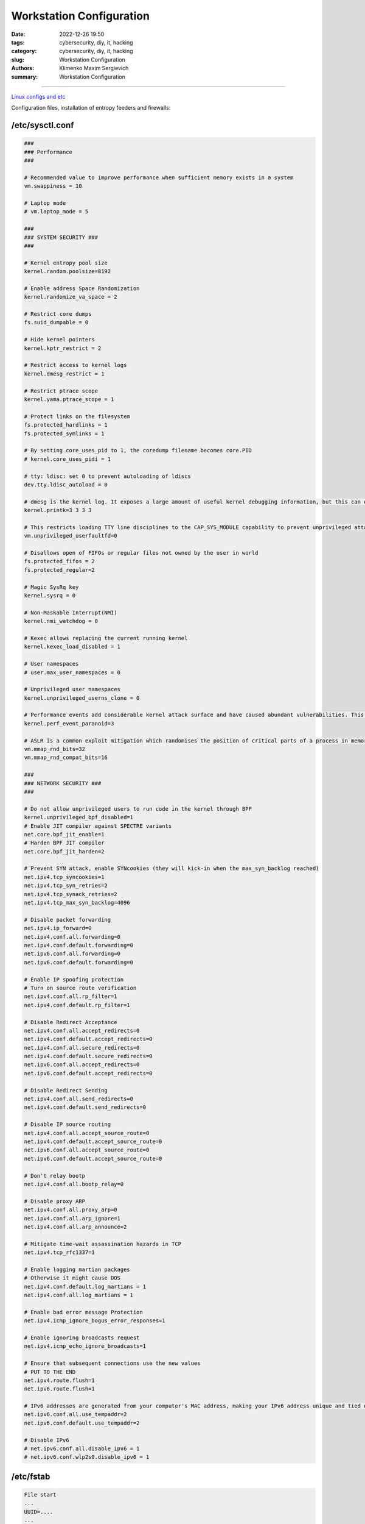 Workstation Configuration
#########################

:date: 2022-12-26 19:50
:tags: cybersecurity, diy, it, hacking
:category: cybersecurity, diy, it, hacking
:slug: Workstation Configuration
:authors: Klimenko Maxim Sergievich
:summary: Workstation Configuration

#########################

.. image:: images/workstation.png
           :align: left

.. image:: images/2023-04-13-22-23-38-723.jpg
           :align: left

`Linux configs and etc`_

.. _Linux configs and etc: https://github.com/asciiscry3r/dotfiles

Configuration files, installation of entropy feeders and firewalls:

/etc/sysctl.conf
++++++++++++++++

..  code-block:: shell

    ###
    ### Performance
    ###

    # Recommended value to improve performance when sufficient memory exists in a system
    vm.swappiness = 10

    # Laptop mode
    # vm.laptop_mode = 5

    ###
    ### SYSTEM SECURITY ###
    ###

    # Kernel entropy pool size
    kernel.random.poolsize=8192

    # Enable address Space Randomization
    kernel.randomize_va_space = 2

    # Restrict core dumps
    fs.suid_dumpable = 0

    # Hide kernel pointers
    kernel.kptr_restrict = 2

    # Restrict access to kernel logs
    kernel.dmesg_restrict = 1

    # Restrict ptrace scope
    kernel.yama.ptrace_scope = 1

    # Protect links on the filesystem
    fs.protected_hardlinks = 1
    fs.protected_symlinks = 1

    # By setting core_uses_pid to 1, the coredump filename becomes core.PID
    # kernel.core_uses_pidi = 1

    # tty: ldisc: set 0 to prevent autoloading of ldiscs
    dev.tty.ldisc_autoload = 0

    # dmesg is the kernel log. It exposes a large amount of useful kernel debugging information, but this can often leak sensitive information, such as kernel pointers. Changing the above sysctl restricts the kernel log to the CAP_SYSLOG capability.
    kernel.printk=3 3 3 3

    # This restricts loading TTY line disciplines to the CAP_SYS_MODULE capability to prevent unprivileged attackers from loading vulnerable line disciplines with the TIOCSETD ioctl, which has been abused in a number of exploits before.
    vm.unprivileged_userfaultfd=0

    # Disallows open of FIFOs or regular files not owned by the user in world
    fs.protected_fifos = 2
    fs.protected_regular=2

    # Magic SysRq key
    kernel.sysrq = 0

    # Non-Maskable Interrupt(NMI)
    kernel.nmi_watchdog = 0

    # Kexec allows replacing the current running kernel
    kernel.kexec_load_disabled = 1

    # User namespaces
    # user.max_user_namespaces = 0

    # Unprivileged user namespaces
    kernel.unprivileged_userns_clone = 0

    # Performance events add considerable kernel attack surface and have caused abundant vulnerabilities. This sysctl restricts all usage of performance events to the CAP_PERFMON capability (CAP_SYS_ADMIN on kernel versions prior to 5.8).
    kernel.perf_event_paranoid=3

    # ASLR is a common exploit mitigation which randomises the position of critical parts of a process in memory. This can make a wide variety of exploits harder to pull off, as they first require an information leak. The above settings increase the bits of entropy used for mmap ASLR, improving its effectiveness.
    vm.mmap_rnd_bits=32
    vm.mmap_rnd_compat_bits=16

    ###
    ### NETWORK SECURITY ###
    ###

    # Do not allow unprivileged users to run code in the kernel through BPF
    kernel.unprivileged_bpf_disabled=1
    # Enable JIT compiler against SPECTRE variants
    net.core.bpf_jit_enable=1
    # Harden BPF JIT compiler
    net.core.bpf_jit_harden=2

    # Prevent SYN attack, enable SYNcookies (they will kick-in when the max_syn_backlog reached)
    net.ipv4.tcp_syncookies=1
    net.ipv4.tcp_syn_retries=2
    net.ipv4.tcp_synack_retries=2
    net.ipv4.tcp_max_syn_backlog=4096

    # Disable packet forwarding
    net.ipv4.ip_forward=0
    net.ipv4.conf.all.forwarding=0
    net.ipv4.conf.default.forwarding=0
    net.ipv6.conf.all.forwarding=0
    net.ipv6.conf.default.forwarding=0

    # Enable IP spoofing protection
    # Turn on source route verification
    net.ipv4.conf.all.rp_filter=1
    net.ipv4.conf.default.rp_filter=1

    # Disable Redirect Acceptance
    net.ipv4.conf.all.accept_redirects=0
    net.ipv4.conf.default.accept_redirects=0
    net.ipv4.conf.all.secure_redirects=0
    net.ipv4.conf.default.secure_redirects=0
    net.ipv6.conf.all.accept_redirects=0
    net.ipv6.conf.default.accept_redirects=0

    # Disable Redirect Sending
    net.ipv4.conf.all.send_redirects=0
    net.ipv4.conf.default.send_redirects=0

    # Disable IP source routing
    net.ipv4.conf.all.accept_source_route=0
    net.ipv4.conf.default.accept_source_route=0
    net.ipv6.conf.all.accept_source_route=0
    net.ipv6.conf.default.accept_source_route=0

    # Don't relay bootp
    net.ipv4.conf.all.bootp_relay=0

    # Disable proxy ARP
    net.ipv4.conf.all.proxy_arp=0
    net.ipv4.conf.all.arp_ignore=1
    net.ipv4.conf.all.arp_announce=2

    # Mitigate time-wait assassination hazards in TCP
    net.ipv4.tcp_rfc1337=1

    # Enable logging martian packages
    # Otherwise it might cause DOS
    net.ipv4.conf.default.log_martians = 1
    net.ipv4.conf.all.log_martians = 1

    # Enable bad error message Protection
    net.ipv4.icmp_ignore_bogus_error_responses=1

    # Enable ignoring broadcasts request
    net.ipv4.icmp_echo_ignore_broadcasts=1

    # Ensure that subsequent connections use the new values
    # PUT TO THE END
    net.ipv4.route.flush=1
    net.ipv6.route.flush=1

    # IPv6 addresses are generated from your computer's MAC address, making your IPv6 address unique and tied directly to your computer. Privacy extensions generate a random IPv6 address to mitigate this form of tracking. Note that these steps are unnecessary if you have spoofed your MAC address or have disabled IPv6.
    net.ipv6.conf.all.use_tempaddr=2
    net.ipv6.conf.default.use_tempaddr=2

    # Disable IPv6
    # net.ipv6.conf.all.disable_ipv6 = 1
    # net.ipv6.conf.wlp2s0.disable_ipv6 = 1


/etc/fstab
++++++++++

..  code-block:: shell

    File start
    ...
    UUID=....
    ...
    /dev/nvme0n1p3      	/         	ext4      	rw,relatime	0 1
    /dev/nvme0n1p1      	/boot     	vfat      	rw,nodev,nosuid,noexec,relatime,fmask=0022,dmask=0022,codepage=437,iocharset=ascii,shortname=mixed,utf8,errors=remount-ro	0 2
    /var  /var   auto  defaults,nodev,nosuid,noexec,nofail,nobootwait,bind 0 2
    tmpfs /tmp tmpfs defaults,noatime,nodev,nosuid,mode=1777 0 0
    tmpfs /dev/shm tmpfs defaults,noatime,nodev,nosuid,mode=1777 0 0
    tmpfs /var/tmp tmpfs defaults,noatime,nodev,nosuid,mode=1777 0 0


/etc/profile ~/.bashrc /etc/login.defs
++++++++++++++++++++++++++++++++++++++

..  code-block:: shell

    file start
    ...
    umask 027
    xhost -
    mesg n
    ...

.. code-block:: shell

   file /etc/login.defs
   ...
   UMASK		027
   ...

.. image:: images/emacspermissions.png
           :align: left

.. image:: images/emacssddm.png
           :align: left


/etc/sddm.conf.d/default.conf
+++++++++++++++++++++++++++++

..  code-block:: shell

    file start
    ...
    [X11]
    # Path to a script to execute when starting the display server
    DisplayCommand=/usr/share/sddm/scripts/Xsetup

    # Path to a script to execute when stopping the display server
    DisplayStopCommand=/usr/share/sddm/scripts/Xstop

    # Enable Qt's automatic high-DPI scaling
    EnableHiDPI=false

    # The lowest virtual terminal number that will be used.
    MinimumVT=1

    # Arguments passed to the X server invocation
    ServerArguments=-nolisten tcp -nolisten local -nolisten abstract -keeptty -noreset
    ...
    ...


/etc/modprobe.d/modulessettings.conf
++++++++++++++++++++++++++++++++++++

..  code-block:: shell

    blacklist nouveau
    blacklist pcspkr
    blacklist kvm
    blacklist kvm_amd
    blacklist kvm_intel

    # options snd_hda_intel power_save=1
    # options cfg80211 cfg80211_disable_40mhz_24ghz=1
    # options mac80211 minstrel_vht_only=1 ieee80211_default_rc_algo=minstrel_ht

    # options iwlwifi disable_11ax=1 disable_11ac=0 uapsd_disable=2 power_save=1
    # enable_ini=0

    install dccp /bin/false
    install sctp /bin/false
    install rds /bin/false
    install tipc /bin/false
    install n-hdlc /bin/false
    install ax25 /bin/false
    install netrom /bin/false
    install x25 /bin/false
    install rose /bin/false
    install decnet /bin/false
    install econet /bin/false
    install af_802154 /bin/false
    install ipx /bin/false
    install appletalk /bin/false
    install psnap /bin/false
    install p8023 /bin/false
    install p8022 /bin/false
    install can /bin/false
    install atm /bin/false

    install cramfs /bin/false
    install freevxfs /bin/false
    install jffs2 /bin/false
    install hfs /bin/false
    install hfsplus /bin/false
    install squashfs /bin/false
    install udf /bin/false

    install cifs /bin/true
    install nfs /bin/true
    install nfsv3 /bin/true
    install nfsv4 /bin/true
    install ksmbd /bin/true
    install gfs2 /bin/true

    install vivid /bin/false

    install bluetooth /bin/false
    install btusb /bin/false

    install uvcvideo /bin/false

    install firewire-core /bin/false
    install thunderbolt /bin/false


Entropy feeders and generators
++++++++++++++++++++++++++++++

repo: https://github.com/asciiscry3r/simple-entropy-feeder


.. code-block:: shell

   sudo pacman -S tpm2-tools

   yay -S twuewand-git

   Or

   wget https://repo.mksscryertower.quest/repo/x86_64/twuewand-git-0.0.4-1-any.pkg.tar.zst

   sudo pacman -U twuewand-git-0.0.4-1-any.pkg.tar.zst

   Or

   git clone https://github.com/rfinnie/twuewand.git
   cd twuewand
   make install
   cd rndaddentropy
   make install

   sudo vim /usr/bin/simpleentropyfeeder.sh

   #!/usr/bin/env bash

   twuewand --bytes 32 | rndaddentropy
   tpm2_getrandom 32 | rndaddentropy



Timer for systemd:

.. code-block:: shell

   sudo vim /usr/lib/systemd/system/simpleentropyfeeder.timer

   [Unit]
   Description=Start/Restart Simple Entropy feeder service

   [Timer]
   Unit=simpleentropyfeeder.service
   OnBootSec=1
   OnUnitInactiveSec=1

   [Install]
   WantedBy=timers.target


Systemd service:

.. code-block:: shell

   sudo vim /usr/lib/systemd/system/simpleentropyfeeder.service

   [Unit]
   Description=Simple Entropy feeder

   [Service]
   Type=oneshot
   ExecStart=/usr/bin/simpleentropyfeeder.sh
   PrivateNetwork=yes
   PrivateTmp=yes
   InaccessibleDirectories=/home
   ReadOnlyDirectories=/var
   #LimitNPROC=1
   #LimitFSIZE=0
   #CapabilityBoundingSet=CAP_CHOWN CAP_KILL

   [Install]
   WantedBy=multi-user.target


Enable and start:

.. code-block:: shell

   sudo systemctl enable simpleentropyfeeder.service
   sudo systemctl start simpleentropyfeeder.timer
   sudo systemctl enable simpleentropyfeeder.timer


Simple stateful firewall with opensnitch
++++++++++++++++++++++++++++++++++++++++

repo: https://github.com/asciiscry3r/simple-stateful-firewall

.. code-block:: shell

   sudo pacman -S opensnitch opensnitch-ebpf-module

   yay -S simple-stateful-firewall-git

   Or

   wget https://repo.mksscryertower.quest/repo/x86_64/simple-stateful-firewall-git-0.0.34-1-x86_64.pkg.tar.zst

   sudo pacman -U simple-stateful-firewall-git-0.0.34-1-x86_64.pkg.tar.zst

   Or

   git clone https://github.com/asciiscry3r/simple-stateful-firewall.git
   cd simple-stateful-firewall
   make install
